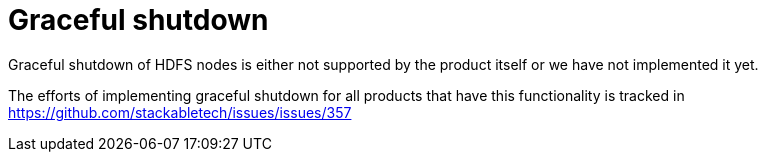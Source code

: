 = Graceful shutdown

Graceful shutdown of HDFS nodes is either not supported by the product itself
or we have not implemented it yet.

The efforts of implementing graceful shutdown for all products that have this functionality is tracked in
https://github.com/stackabletech/issues/issues/357
